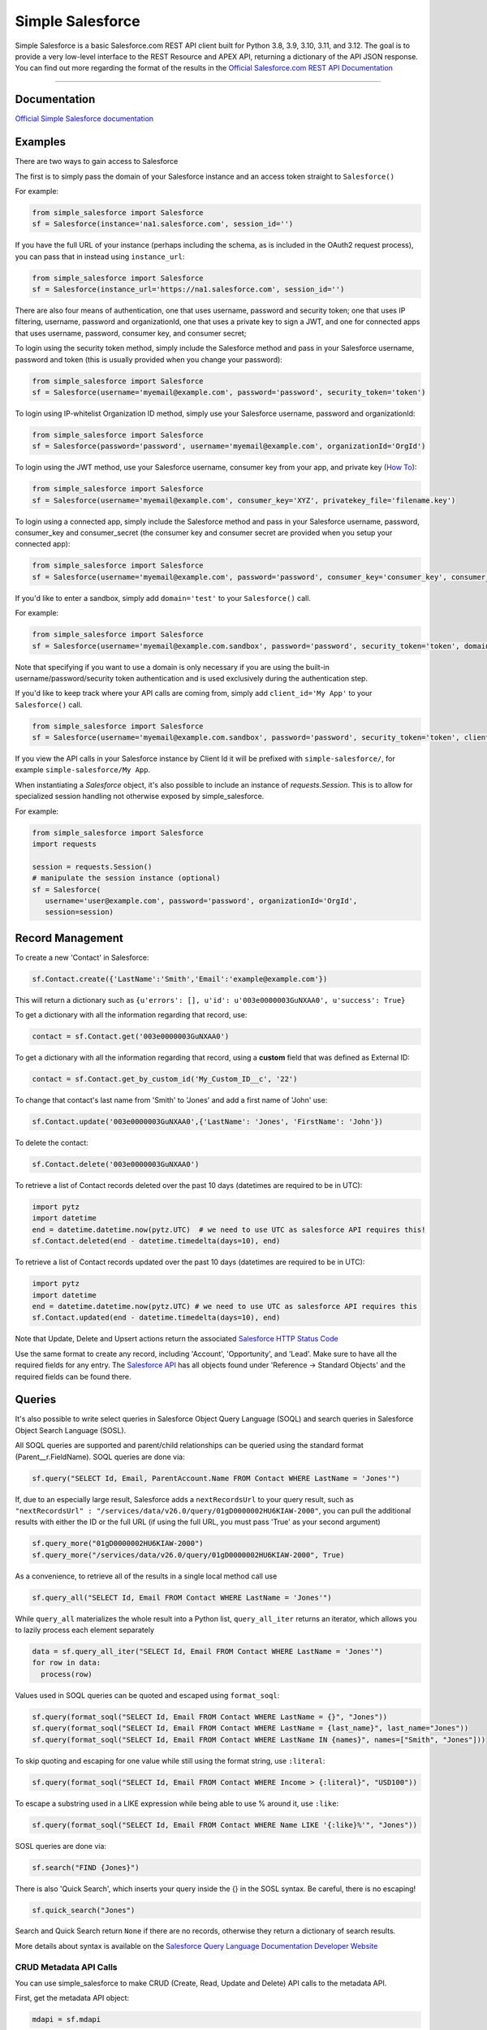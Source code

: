 *****************
Simple Salesforce
*****************

.. image:: https://app.travis-ci.com/simple-salesforce/simple-salesforce.svg?branch=master
   :target: https://travis-ci.org/simple-salesforce/simple-salesforce

.. image:: https://readthedocs.org/projects/simple-salesforce/badge/?version=latest
   :target: http://simple-salesforce.readthedocs.io/en/latest/?badge=latest
   :alt: Documentation Status

Simple Salesforce is a basic Salesforce.com REST API client built for Python 3.8, 3.9, 3.10, 3.11, and 3.12. The goal is to provide a very low-level interface to the REST Resource and APEX API, returning a dictionary of the API JSON response.
You can find out more regarding the format of the results in the `Official Salesforce.com REST API Documentation`_

.. _Official Salesforce.com REST API Documentation: http://www.salesforce.com/us/developer/docs/api_rest/index.htm



=============

Documentation
--------------------------------

.. _Official Simple Salesforce documentation: http://simple-salesforce.readthedocs.io/en/latest/

`Official Simple Salesforce documentation`_

Examples
--------------------------
There are two ways to gain access to Salesforce

The first is to simply pass the domain of your Salesforce instance and an access token straight to ``Salesforce()``

For example:

.. code-block:: python

    from simple_salesforce import Salesforce
    sf = Salesforce(instance='na1.salesforce.com', session_id='')

If you have the full URL of your instance (perhaps including the schema, as is included in the OAuth2 request process), you can pass that in instead using ``instance_url``:

.. code-block:: python

    from simple_salesforce import Salesforce
    sf = Salesforce(instance_url='https://na1.salesforce.com', session_id='')

There are also four means of authentication, one that uses username, password and security token; one that uses IP filtering, username, password  and organizationId, one that uses a private key to sign a JWT, and one for connected apps that uses username, password, consumer key, and consumer secret;

To login using the security token method, simply include the Salesforce method and pass in your Salesforce username, password and token (this is usually provided when you change your password):

.. code-block:: python

    from simple_salesforce import Salesforce
    sf = Salesforce(username='myemail@example.com', password='password', security_token='token')

To login using IP-whitelist Organization ID method, simply use your Salesforce username, password and organizationId:

.. code-block:: python

    from simple_salesforce import Salesforce
    sf = Salesforce(password='password', username='myemail@example.com', organizationId='OrgId')

To login using the JWT method, use your Salesforce username, consumer key from your app, and private key (`How To <https://developer.salesforce.com/docs/atlas.en-us.sfdx_dev.meta/sfdx_dev/sfdx_dev_auth_jwt_flow.htm#sfdx_dev_auth_jwt_flow>`_):

.. code-block:: python

    from simple_salesforce import Salesforce
    sf = Salesforce(username='myemail@example.com', consumer_key='XYZ', privatekey_file='filename.key')

To login using a connected app, simply include the Salesforce method and pass in your Salesforce username, password, consumer_key and consumer_secret (the consumer key and consumer secret are provided when you setup your connected app):

.. code-block:: python

    from simple_salesforce import Salesforce
    sf = Salesforce(username='myemail@example.com', password='password', consumer_key='consumer_key', consumer_secret='consumer_secret')


If you'd like to enter a sandbox, simply add ``domain='test'`` to your ``Salesforce()`` call.

For example:

.. code-block:: python

    from simple_salesforce import Salesforce
    sf = Salesforce(username='myemail@example.com.sandbox', password='password', security_token='token', domain='test')

Note that specifying if you want to use a domain is only necessary if you are using the built-in username/password/security token authentication and is used exclusively during the authentication step.

If you'd like to keep track where your API calls are coming from, simply add ``client_id='My App'`` to your ``Salesforce()`` call.

.. code-block:: python

    from simple_salesforce import Salesforce
    sf = Salesforce(username='myemail@example.com.sandbox', password='password', security_token='token', client_id='My App', domain='test')

If you view the API calls in your Salesforce instance by Client Id it will be prefixed with ``simple-salesforce/``, for example ``simple-salesforce/My App``.

When instantiating a `Salesforce` object, it's also possible to include an
instance of `requests.Session`. This is to allow for specialized
session handling not otherwise exposed by simple_salesforce.

For example:

.. code-block:: python

   from simple_salesforce import Salesforce
   import requests

   session = requests.Session()
   # manipulate the session instance (optional)
   sf = Salesforce(
      username='user@example.com', password='password', organizationId='OrgId',
      session=session)

Record Management
--------------------------

To create a new 'Contact' in Salesforce:

.. code-block:: python

    sf.Contact.create({'LastName':'Smith','Email':'example@example.com'})

This will return a dictionary such as ``{u'errors': [], u'id': u'003e0000003GuNXAA0', u'success': True}``

To get a dictionary with all the information regarding that record, use:

.. code-block:: python

    contact = sf.Contact.get('003e0000003GuNXAA0')

To get a dictionary with all the information regarding that record, using a **custom** field that was defined as External ID:

.. code-block:: python

    contact = sf.Contact.get_by_custom_id('My_Custom_ID__c', '22')

To change that contact's last name from 'Smith' to 'Jones' and add a first name of 'John' use:

.. code-block:: python

    sf.Contact.update('003e0000003GuNXAA0',{'LastName': 'Jones', 'FirstName': 'John'})

To delete the contact:

.. code-block:: python

    sf.Contact.delete('003e0000003GuNXAA0')

To retrieve a list of Contact records deleted over the past 10 days (datetimes are required to be in UTC):

.. code-block:: python

    import pytz
    import datetime
    end = datetime.datetime.now(pytz.UTC)  # we need to use UTC as salesforce API requires this!
    sf.Contact.deleted(end - datetime.timedelta(days=10), end)

To retrieve a list of Contact records updated over the past 10 days (datetimes are required to be in UTC):

.. code-block:: python

    import pytz
    import datetime
    end = datetime.datetime.now(pytz.UTC) # we need to use UTC as salesforce API requires this
    sf.Contact.updated(end - datetime.timedelta(days=10), end)

Note that Update, Delete and Upsert actions return the associated `Salesforce HTTP Status Code`_

Use the same format to create any record, including 'Account', 'Opportunity', and 'Lead'.
Make sure to have all the required fields for any entry. The `Salesforce API`_ has all objects found under 'Reference -> Standard Objects' and the required fields can be found there.

.. _Salesforce HTTP Status Code: http://www.salesforce.com/us/developer/docs/api_rest/Content/errorcodes.htm
.. _Salesforce API: https://www.salesforce.com/developer/docs/api/

Queries
--------------------------

It's also possible to write select queries in Salesforce Object Query Language (SOQL) and search queries in Salesforce Object Search Language (SOSL).

All SOQL queries are supported and parent/child relationships can be queried using the standard format (Parent__r.FieldName). SOQL queries are done via:

.. code-block:: python

    sf.query("SELECT Id, Email, ParentAccount.Name FROM Contact WHERE LastName = 'Jones'")

If, due to an especially large result, Salesforce adds a ``nextRecordsUrl`` to your query result, such as ``"nextRecordsUrl" : "/services/data/v26.0/query/01gD0000002HU6KIAW-2000"``, you can pull the additional results with either the ID or the full URL (if using the full URL, you must pass 'True' as your second argument)

.. code-block:: python

    sf.query_more("01gD0000002HU6KIAW-2000")
    sf.query_more("/services/data/v26.0/query/01gD0000002HU6KIAW-2000", True)

As a convenience, to retrieve all of the results in a single local method call use

.. code-block:: python

    sf.query_all("SELECT Id, Email FROM Contact WHERE LastName = 'Jones'")

While ``query_all`` materializes the whole result into a Python list, ``query_all_iter`` returns an iterator, which allows you to lazily process each element separately

.. code-block:: python

    data = sf.query_all_iter("SELECT Id, Email FROM Contact WHERE LastName = 'Jones'")
    for row in data:
      process(row)

Values used in SOQL queries can be quoted and escaped using ``format_soql``:

.. code-block:: python

    sf.query(format_soql("SELECT Id, Email FROM Contact WHERE LastName = {}", "Jones"))
    sf.query(format_soql("SELECT Id, Email FROM Contact WHERE LastName = {last_name}", last_name="Jones"))
    sf.query(format_soql("SELECT Id, Email FROM Contact WHERE LastName IN {names}", names=["Smith", "Jones"]))

To skip quoting and escaping for one value while still using the format string, use ``:literal``:

.. code-block:: python

    sf.query(format_soql("SELECT Id, Email FROM Contact WHERE Income > {:literal}", "USD100"))

To escape a substring used in a LIKE expression while being able to use % around it, use ``:like``:

.. code-block:: python

    sf.query(format_soql("SELECT Id, Email FROM Contact WHERE Name LIKE '{:like}%'", "Jones"))

SOSL queries are done via:

.. code-block:: python

    sf.search("FIND {Jones}")

There is also 'Quick Search', which inserts your query inside the {} in the SOSL syntax. Be careful, there is no escaping!

.. code-block:: python

    sf.quick_search("Jones")

Search and Quick Search return ``None`` if there are no records, otherwise they return a dictionary of search results.

More details about syntax is available on the `Salesforce Query Language Documentation Developer Website`_

.. _Salesforce Query Language Documentation Developer Website: http://www.salesforce.com/us/developer/docs/soql_sosl/index.htm

CRUD Metadata API Calls
_______________________

You can use simple_salesforce to make CRUD (Create, Read, Update and Delete) API calls to the metadata API.

First, get the metadata API object:

.. code-block:: python

    mdapi = sf.mdapi

To create a new metadata component in Salesforce, define the metadata component using the metadata types reference
given in Salesforce's `metadata API documentation`_

.. _metadata API documentation: https://developer.salesforce.com/docs/atlas.en-us.api_meta.meta/api_meta/meta_types_list.htm

.. code-block:: python

    custom_object = mdapi.CustomObject(
        fullName = "CustomObject__c",
        label = "Custom Object",
        pluralLabel = "Custom Objects",
        nameField = mdapi.CustomField(
            label = "Name",
            type = mdapi.FieldType("Text")
        ),
        deploymentStatus = mdapi.DeploymentStatus("Deployed"),
        sharingModel = mdapi.SharingModel("Read")
    )

This custom object metadata can then be created in Salesforce using the createMetadata API call:

.. code-block:: python

    mdapi.CustomObject.create(custom_object)

Similarly, any metadata type can be created in Salesforce using the syntax :code:`mdapi.MetadataType.create()`. It is
also possible to create more than one metadata component in Salesforce with a single createMetadata API call. This can
be done by passing a list of metadata definitions to :code:`mdapi.MetadataType.create()`. Up to 10 metadata components
of the same metadata type can be created in a single API call (This limit is 200 in the case of CustomMetadata and
CustomApplication).

readMetadata, updateMetadata, upsertMetadata, deleteMetadata, renameMetadata and describeValueType API calls can be
performed with similar syntax to createMetadata:

.. code-block:: python

    describe_response = mdapi.CustomObject.describe()
    custom_object = mdapi.CustomObject.read("CustomObject__c")
    custom_object.sharingModel = mdapi.SharingModel("ReadWrite")
    mdapi.CustomObject.update(custom_object)
    mdapi.CustomObject.rename("CustomObject__c", "CustomObject2__c")
    mdapi.CustomObject.delete("CustomObject2__c")

The describe method returns a `DescribeValueTypeResult`_ object.

.. _DescribeValueTypeResult: https://developer.salesforce.com/docs/atlas.en-us.api_meta.meta/api_meta/meta_describeValueTypeResult.htm

Just like with the createMetadata API call, multiple metadata components can be dealt with in a single API call for all
CRUD operations by passing a list to their respective methods. In the case of readMetadata, if multiple components are
read in a single API call, a list will be returned.

simple_salesforce validates the response received from Salesforce. Create, update, upsert, delete and rename
methods return :code:`None`, but raise an Exception with error message (from Salesforce) if Salesforce does not return
success. So, error handling can be done by catching the python exception.

simple_salesforce also supports describeMetadata and listMetadata API calls as follows. describeMetadata uses the API
version set for the Salesforce object and will return a DescribeMetadataResult object.

.. code-block:: python

    mdapi.describe()
    query = mdapi.ListMetadataQuery(type='CustomObject')
    query_response = mdapi.list_metadata(query)

Up to 3 ListMetadataQuery objects can be submitted in one list_metadata API call by passing a list. The list_metadata
method returns a list of `FileProperties`_ objects.

.. _FileProperties: https://developer.salesforce.com/docs/atlas.en-us.api_meta.meta/api_meta/meta_retrieveresult.htm#retrieveresult_fileproperties

File Based Metadata API Calls
-----------------------------

You can use simple_salesforce to make file-based calls to the Metadata API, to deploy a zip file to an org.

First, convert and zip the file with:

.. code-block::

   sfdx force:source:convert -r src/folder_name -d dx

Then navigate into the converted folder and zip it up:

.. code-block::

   zip -r -X package.zip *

Then you can use this to deploy that zipfile:

.. code-block:: python

   result = sf.deploy("path/to/zip", sandbox=False, **kwargs)
   asyncId = result.get('asyncId')
   state = result.get('state')

Both deploy and checkDeployStatus take keyword arguments. The single package argument is not currently available to be set for deployments. More details on the deploy options can be found at https://developer.salesforce.com/docs/atlas.en-us.api_meta.meta/api_meta/meta_deploy.htm

You can check on the progress of the deploy which returns a dictionary with status, state_detail, deployment_detail, unit_test_detail:

.. code-block:: python

   sf.checkDeployStatus(asyncId)

Example of a use-case:

.. code-block:: python

   from simple_salesforce import Salesforce

   deployment_finished = False
   successful = False

   sf = Salesforce(session_id="id", instance="instance")
   sf.deploy("path/to/zip", sandbox=False ,**kwargs)

   while not deployment_finished:
       result = sf.checkDeployStatus(asyncId)
       if result.get('status') in ["Succeeded", "Completed", "Error", "Failed", None]:
           deployment_finished = True
       if result.get('status') in ["Succeeded", "Completed"]:
           successful = True

   if successful:
       print("✅")
   else:
       print("🥔")

Other Options
--------------------------

To insert or update (upsert) a record using an external ID, use:

.. code-block:: python

    sf.Contact.upsert('customExtIdField__c/11999',{'LastName': 'Smith','Email': 'smith@example.com'})

To format an external ID that could contain non-URL-safe characters, use:

.. code-block:: python

    external_id = format_external_id('customExtIdField__c', 'this/that & the other')

To retrieve basic metadata use:

.. code-block:: python

    sf.Contact.metadata()

To retrieve a description of the object, use:

.. code-block:: python

    sf.Contact.describe()

To retrieve a description of the record layout of an object by its record layout unique id, use:

.. code-block:: python

    sf.Contact.describe_layout('39wmxcw9r23r492')

To retrieve a list of top level description of instance metadata, user:

.. code-block:: python

    sf.describe()

    for x in sf.describe()["sobjects"]:
      print x["label"]


Using Bulk
--------------------------

You can use this library to access Bulk API functions. The data element can be a list of records of any size and by default batch sizes are 10,000 records and run in parallel concurrency mode. To set the batch size for insert, upsert, delete, hard_delete, and update use the batch_size argument. To set the concurrency mode for the salesforce job the use_serial argument can be set to use_serial=True.

Create new records:

.. code-block:: python

    data = [
          {'LastName':'Smith','Email':'example@example.com'},
          {'LastName':'Jones','Email':'test@test.com'}
        ]

    sf.bulk.Contact.insert(data,batch_size=10000,use_serial=True)

Update existing records:

.. code-block:: python

    data = [
          {'Id': '0000000000AAAAA', 'Email': 'examplenew@example.com'},
          {'Id': '0000000000BBBBB', 'Email': 'testnew@test.com'}
        ]

    sf.bulk.Contact.update(data,batch_size=10000,use_serial=True)

Update existing records and update lookup fields from an external id field:

.. code-block:: python

    data = [
          {'Id': '0000000000AAAAA', 'Custom_Object__r': {'Email__c':'examplenew@example.com'}},
          {'Id': '0000000000BBBBB', 'Custom_Object__r': {'Email__c': 'testnew@test.com'}}
        ]

    sf.bulk.Contact.update(data,batch_size=10000,use_serial=True)

Upsert records:

.. code-block:: python

    data = [
          {'Id': '0000000000AAAAA', 'Email': 'examplenew2@example.com'},
          {'Email': 'foo@foo.com'}
        ]

    sf.bulk.Contact.upsert(data, 'Id', batch_size=10000, use_serial=True)


Query records:

.. code-block:: python

    query = 'SELECT Id, Name FROM Account LIMIT 10'

    sf.bulk.Account.query(query)

To retrieve large amounts of data, use

.. code-block:: python

    query = 'SELECT Id, Name FROM Account'

    # generator on the results page
    fetch_results = sf.bulk.Account.query(query, lazy_operation=True)

    # the generator provides the list of results for every call to next()
    all_results = []
    for list_results in fetch_results:
      all_results.extend(list_results)

Query all records:

QueryAll will return records that have been deleted because of a merge or delete. QueryAll will also return information about archived Task and Event records.

.. code-block:: python

    query = 'SELECT Id, Name FROM Account LIMIT 10'

    sf.bulk.Account.query_all(query)

To retrieve large amounts of data, use

.. code-block:: python

    query = 'SELECT Id, Name FROM Account'

    # generator on the results page
    fetch_results = sf.bulk.Account.query_all(query, lazy_operation=True)

    # the generator provides the list of results for every call to next()
    all_results = []
    for list_results in fetch_results:
      all_results.extend(list_results)

Delete records (soft deletion):

.. code-block:: python

    data = [{'Id': '0000000000AAAAA'}]

    sf.bulk.Contact.delete(data,batch_size=10000,use_serial=True)

Hard deletion:

.. code-block:: python

    data = [{'Id': '0000000000BBBBB'}]

    sf.bulk.Contact.hard_delete(data,batch_size=10000,use_serial=True)


Using Bulk 2.0
--------------------------

You can use this library to access Bulk 2.0 API functions.

Create new records:

.. code-block:: text

    "Custom_Id__c","AccountId","Email","FirstName","LastName"
    "CustomID1","ID-13","contact1@example.com","Bob","x"
    "CustomID2","ID-24","contact2@example.com","Alice","y"
    ...

.. code-block:: python

    sf.bulk2.Contact.insert("./sample.csv", batch_size=10000)


Create new records concurrently:

.. code-block:: python

    sf.bulk2.Contact.insert("./sample.csv", batch_size=10000, concurrency=10)


Update existing records:

.. code-block:: text

    "Custom_Id__c","AccountId","Email","FirstName","LastName"
    "CustomID1","ID-13","contact1@example.com","Bob","X"
    "CustomID2","ID-24","contact2@example.com","Alice","Y"
    ...

.. code-block:: python

    sf.bulk2.Contact.update("./sample.csv")


Upsert records:

.. code-block:: text

    "Custom_Id__c","LastName"
    "CustomID1","X"
    "CustomID2","Y"
    ...

.. code-block:: python

    sf.bulk2.Contact.upsert("./sample.csv", 'Custom_Id__c')


Query records:

.. code-block:: python

    query = 'SELECT Id, Name FROM Account LIMIT 100000'

    results = sf.bulk2.Account.query(
        query, max_records=50000, column_delimiter="COMMA", line_ending="LF"
    )
    for i, data in enumerate(results):
        with open(f"results/part-{1}.csv", "w") as bos:
            bos.write(data)


Download records(low memory usage):

.. code-block:: python

    query = 'SELECT Id, Name FROM Account'

    sf.bulk2.Account.download(
        query, path="results/", max_records=200000
    )


Delete records (soft deletion):

.. code-block:: text

    "Id"
    "0000000000AAAAA"
    "0000000000BBBBB"
    ...


.. code-block:: python

    sf.bulk2.Contact.delete("./sample.csv")


Hard deletion:

.. code-block:: python

    sf.bulk2.Contact.hard_delete("./sample.csv")


Retrieve failed/successful/unprocessed records for ingest(insert,update...) job:

.. code-block:: python

    results = sf.bulk2.Contact.insert("./sample.csv")
    # [{"numberRecordsFailed": 123, "numberRecordsProcessed": 2000, "numberRecordsTotal": 2000, "job_id": "Job-1"}, ...]
    for result in results:
        job_id = result['job_id']
        # also available: get_unprocessed_records, get_successful_records
        data = sf.bulk2.Contact.get_failed_records(job_id)
        # or save to file
        sf.bulk2.Contact.get_failed_records(job_id, file=f'{job_id}.csv')


Using Apex
--------------------------

You can also use this library to call custom Apex methods:

.. code-block:: python

    payload = {
      "activity": [
        {"user": "12345", "action": "update page", "time": "2014-04-21T13:00:15Z"}
      ]
    }
    result = sf.apexecute('User/Activity', method='POST', data=payload)

This would call the endpoint ``https://<instance>.salesforce.com/services/apexrest/User/Activity`` with ``data=`` as
the body content encoded with ``json.dumps``

You can read more about Apex on the `Force.com Apex Code Developer's Guide`_

.. _Force.com Apex Code Developer's Guide: https://developer.salesforce.com/docs/atlas.en-us.apexcode.meta/apexcode/apex_dev_guide.htm

Additional Features
--------------------------

There are a few helper classes that are used internally and available to you.

Included in them are ``SalesforceLogin``, which takes in a username, password, security token, optional version and optional domain and returns a tuple of ``(session_id, sf_instance)`` where `session_id` is the session ID to use for authentication to Salesforce and ``sf_instance`` is the domain of the instance of Salesforce to use for the session.

For example, to use SalesforceLogin for a sandbox account you'd use:

.. code-block:: python

    from simple_salesforce import SalesforceLogin
    session_id, instance = SalesforceLogin(
        username='myemail@example.com.sandbox',
        password='password',
        security_token='token',
        domain='test')

Simply leave off the final domain if you do not wish to use a sandbox.

Also exposed is the ``SFType`` class, which is used internally by the ``__getattr__()`` method in the ``Salesforce()`` class and represents a specific SObject type. ``SFType`` requires ``object_name`` (i.e. ``Contact``), ``session_id`` (an authentication ID), ``sf_instance`` (hostname of your Salesforce instance), and an optional ``sf_version``

To add a Contact using the default version of the API you'd use:

.. code-block:: python

    from simple_salesforce import SFType
    contact = SFType('Contact','sesssionid','na1.salesforce.com')
    contact.create({'LastName':'Smith','Email':'example@example.com'})

To use a proxy server between your client and the SalesForce endpoint, use the proxies argument when creating SalesForce object.
The proxy argument is the same as what requests uses, a map of scheme to proxy URL:

.. code-block:: python

    proxies = {
      "http": "http://10.10.1.10:3128",
      "https": "http://10.10.1.10:1080",
    }
    SalesForce(instance='na1.salesforce.com', session_id='', proxies=proxies)

All results are returned as JSON converted OrderedDict to preserve order of keys from REST responses.

Helpful Datetime Resources
--------------------------
A list of helpful resources when working with datetime/dates from Salesforce

Convert SFDC Datetime to Datetime or Date object
.. code-block:: python

    import datetime
    # Formatting to SFDC datetime
    formatted_datetime =  datetime.datetime.strptime(x, "%Y-%m-%dT%H:%M:%S.%f%z")

    #Formatting to SFDC date
    formatted_date = datetime.strptime(x, "%Y-%m-%d")

Helpful Pandas Resources
--------------------------
A list of helpful resources when working with Pandas and simple-salesforce

Generate list for SFDC Query "IN" operations from a Pandas Dataframe

.. code-block:: python

 import pandas as pd

 df = pd.DataFrame([{'Id':1},{'Id':2},{'Id':3}])
    def dataframe_to_sfdc_list(df,column):
      df_list = df[column].unique()
      df_list = [str(x) for x in df_list]
      df_list = ','.join("'"+item+"'" for item in df_list)
      return df_list

   sf.query(format_soql("SELECT Id, Email FROM Contact WHERE Id IN ({})", dataframe_to_sfdc_list(df,column)))

Generate Pandas Dataframe from SFDC API Query (ex.query,query_all)

.. code-block:: python

   import pandas as pd

   sf.query("SELECT Id, Email FROM Contact")

   df = pd.DataFrame(data['records']).drop(['attributes'],axis=1)

Generate Pandas Dataframe from SFDC API Query (ex.query,query_all) and append related fields from query to data frame

.. code-block:: python

   import pandas as pd

   def sf_api_query(data):
    df = pd.DataFrame(data['records']).drop('attributes', axis=1)
    listColumns = list(df.columns)
    for col in listColumns:
        if any (isinstance (df[col].values[i], dict) for i in range(0, len(df[col].values))):
            df = pd.concat([df.drop(columns=[col]),df[col].apply(pd.Series,dtype=df[col].dtype).drop('attributes',axis=1).add_prefix(col+'.')],axis=1)
            new_columns = np.setdiff1d(df.columns, listColumns)
            for i in new_columns:
                listColumns.append(i)
    return df

   df = sf_api_query(sf.query("SELECT Id, Email,ParentAccount.Name FROM Contact"))

Generate Pandas Dataframe from SFDC Bulk API Query (ex.bulk.Account.query)

.. code-block:: python

   import pandas as pd

   sf.bulk.Account.query("SELECT Id, Email FROM Contact")
   df = pd.DataFrame.from_dict(data,orient='columns').drop('attributes',axis=1)


YouTube Tutorial
--------------------------
Here is a helpful  `YouTube tutorial`_  which shows how you can manage records in bulk using a jupyter notebook, simple-salesforce and pandas.

This can be a effective way to manage records, and perform simple operations like reassigning accounts, deleting test records, inserting new records, etc...

.. _YouTube tutorial: https://youtu.be/nPQFUgsk6Oo?t=282

Authors & License
--------------------------

This package is released under an open source Apache 2.0 license. Simple-Salesforce was originally written by `Nick Catalano`_ but most newer features and bugfixes come from `community contributors`_. Pull requests submitted to the `GitHub Repo`_ are highly encouraged!

Authentication mechanisms were adapted from Dave Wingate's `RestForce`_ and licensed under a MIT license

The latest build status can be found at `Travis CI`_

.. _Nick Catalano: https://github.com/nickcatal
.. _community contributors: https://github.com/simple-salesforce/simple-salesforce/graphs/contributors
.. _RestForce: http://pypi.python.org/pypi/RestForce/
.. _GitHub Repo: https://github.com/simple-salesforce/simple-salesforce
.. _Travis CI: https://travis-ci.com/simple-salesforce/simple-salesforce
